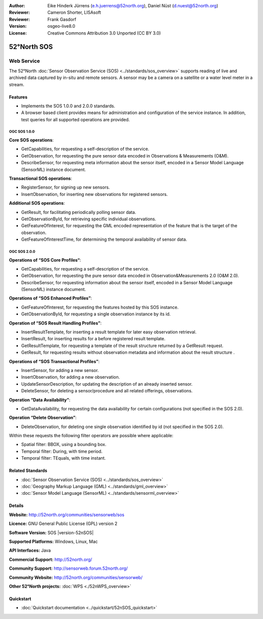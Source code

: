 :Author: Eike Hinderk Jürrens (e.h.juerrens@52north.org), Daniel Nüst (d.nuest@52north.org)
:Reviewer: Cameron Shorter, LISAsoft
:Reviewer: Frank Gasdorf
:Version: osgeo-live8.0
:License: Creative Commons Attribution 3.0 Unported (CC BY 3.0)

.. image:: ../../images/project_logos/logo_52North_160.png
  :scale: 100 %
  :alt: project logo
  :align: right
  :target: http://52north.org/sos


52°North SOS
================================================================================

Web Service
~~~~~~~~~~~~~~~~~~~~~~~~~~~~~~~~~~~~~~~~~~~~~~~~~~~~~~~~~~~~~~~~~~~~~~~~~~~~~~~~

The 52°North :doc:`Sensor Observation Service (SOS) <../standards/sos_overview>` supports reading of live and archived data captured by in-situ and remote sensors. A sensor may be a camera on a satellite or a water level meter in a stream.
 
.. image:: ../../images/screenshots/1024x768/52n_sos_test_client_v4_0_0_GetCapabilities_json.png
  :scale: 60 %
  :alt: screenshot of 52°North SOS test client version 1.0.0
  :align: right

Features
--------------------------------------------------------------------------------

* Implements the SOS 1.0.0 and 2.0.0 standards.

* A browser based client provides means for administration and configuration of the service instance. In addition, test queries for all supported operations are provided.


OGC SOS 1.0.0
^^^^^^^^^^^^^^^^^^^^^^^^^^^^^^^^^^^^^^^^^^^^^^^^^^^^^^^^^^^^^^^^^^^^^^^^^^^^^^^^
**Core SOS operations**:

* GetCapabilities, for requesting a self-description of the service.
* GetObservation, for requesting the pure sensor data encoded in Observations & Measurements (O&M).
* DescribeSensor, for requesting meta information about the sensor itself, encoded in a Sensor Model Language (SensorML) instance document.

**Transactional SOS operations**:

* RegisterSensor, for signing up new sensors.
* InsertObservation, for inserting new observations for registered sensors.

**Additional SOS operations**:

* GetResult, for facilitating periodically polling sensor data.
* GetObservationById, for retrieving specific individual observations.
* GetFeatureOfInterest, for requesting the GML encoded representation of the feature that is the target of the observation.
* GetFeatureOfInterestTime, for determining the temporal availability of sensor data.

OGC SOS 2.0.0
^^^^^^^^^^^^^^^^^^^^^^^^^^^^^^^^^^^^^^^^^^^^^^^^^^^^^^^^^^^^^^^^^^^^^^^^^^^^^^^^

**Operations of “SOS Core Profiles“**:

* GetCapabilities, for requesting a self-description of the service.
* GetObservation, for requesting the pure sensor data encoded in Observation&Measurements 2.0 (O&M 2.0).
* DescribeSensor, for requesting information about the sensor itself, encoded in a Sensor Model Language (SensorML) instance document.

**Operations of “SOS Enhanced Profiles”**:

* GetFeatureOfInterest, for requesting the features hosted by this SOS instance.
* GetObservationById, for requesting a single observation instance by its id.

**Operation of “SOS Result Handling Profiles”**:

* InsertResultTemplate, for inserting a result template for later easy observation retrieval.
* InsertResult, for inserting results for a before registered result template.
* GetResultTemplate, for requesting a template of the result structure returned by a GetResult request.
* GetResult, for requesting results without observation metadata and information about the result structure .

**Operations of “SOS Transactional Profiles”**:

* InsertSensor, for adding a new sensor.
* InsertObservation, for adding a new observation.
* UpdateSensorDescription, for updating the description of an already inserted sensor.
* DeleteSensor, for deleting a sensor/procedure and all related offerings, observations.

**Operation “Data Availability”**:

* GetDataAvailability, for requesting the data availability for certain configurations (not specified in the SOS 2.0).

**Operation “Delete Observation”**:

* DeleteObservation, for deleting one single observation identified by id (not specified in the SOS 2.0).

Within these requests the following filter operators are possible where applicable:

* Spatial filter: BBOX, using a bounding box.
* Temporal filter: During, with time period.
* Temporal filter: TEquals, with time instant.

Related Standards
--------------------------------------------------------------------------------

* :doc:`Sensor Observation Service (SOS) <../standards/sos_overview>`
* :doc:`Geography Markup Language (GML) <../standards/gml_overview>`
* :doc:`Sensor Model Language (SensorML) <../standards/sensorml_overview>`

Details
--------------------------------------------------------------------------------

**Website:** http://52north.org/communities/sensorweb/sos

**Licence:** GNU General Public License (GPL) version 2

**Software Version:** SOS |version-52nSOS|

**Supported Platforms:** Windows, Linux, Mac

**API Interfaces:** Java

**Commercial Support:** http://52north.org/

**Community Support:** http://sensorweb.forum.52north.org/

**Community Website:** http://52north.org/communities/sensorweb/

**Other 52°North projects:** :doc:`WPS <./52nWPS_overview>`

Quickstart
--------------------------------------------------------------------------------

* :doc:`Quickstart documentation <../quickstart/52nSOS_quickstart>`

